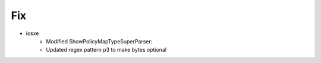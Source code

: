 --------------------------------------------------------------------------------
                                Fix
--------------------------------------------------------------------------------
* iosxe
	* Modified ShowPolicyMapTypeSuperParser:
    	* Updated regex pattern p3 to make bytes optional
